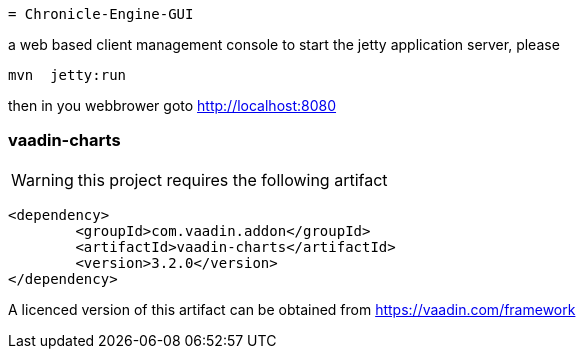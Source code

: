  = Chronicle-Engine-GUI
 
// Settings:
:experimental:
:idprefix:
:idseparator: -
ifndef::env-github[:icons: font]
ifdef::env-github,env-browser[]
:toc: macro
:toclevels: 1
endif::[]
ifdef::env-github[]
:status:
:outfilesuffix: .adoc
:!toc-title:
:caution-caption: :fire:
:important-caption: :exclamation:
:note-caption: :paperclip:
:tip-caption: :bulb:
:warning-caption: :warning:
endif::[]
// Aliases:
:project-name: Asciidoctor PDF
:project-handle: asciidoctor-pdf
 

 
toc::[]




a web based client management console to start the jetty application server, please 
[source, console]
----
mvn  jetty:run
----

then in you webbrower goto http://localhost:8080

###  vaadin-charts

WARNING: this project requires the following artifact
[source, console]
----
<dependency>
	<groupId>com.vaadin.addon</groupId>
	<artifactId>vaadin-charts</artifactId>
	<version>3.2.0</version>
</dependency>
----

A licenced version of this artifact can be obtained from https://vaadin.com/framework



